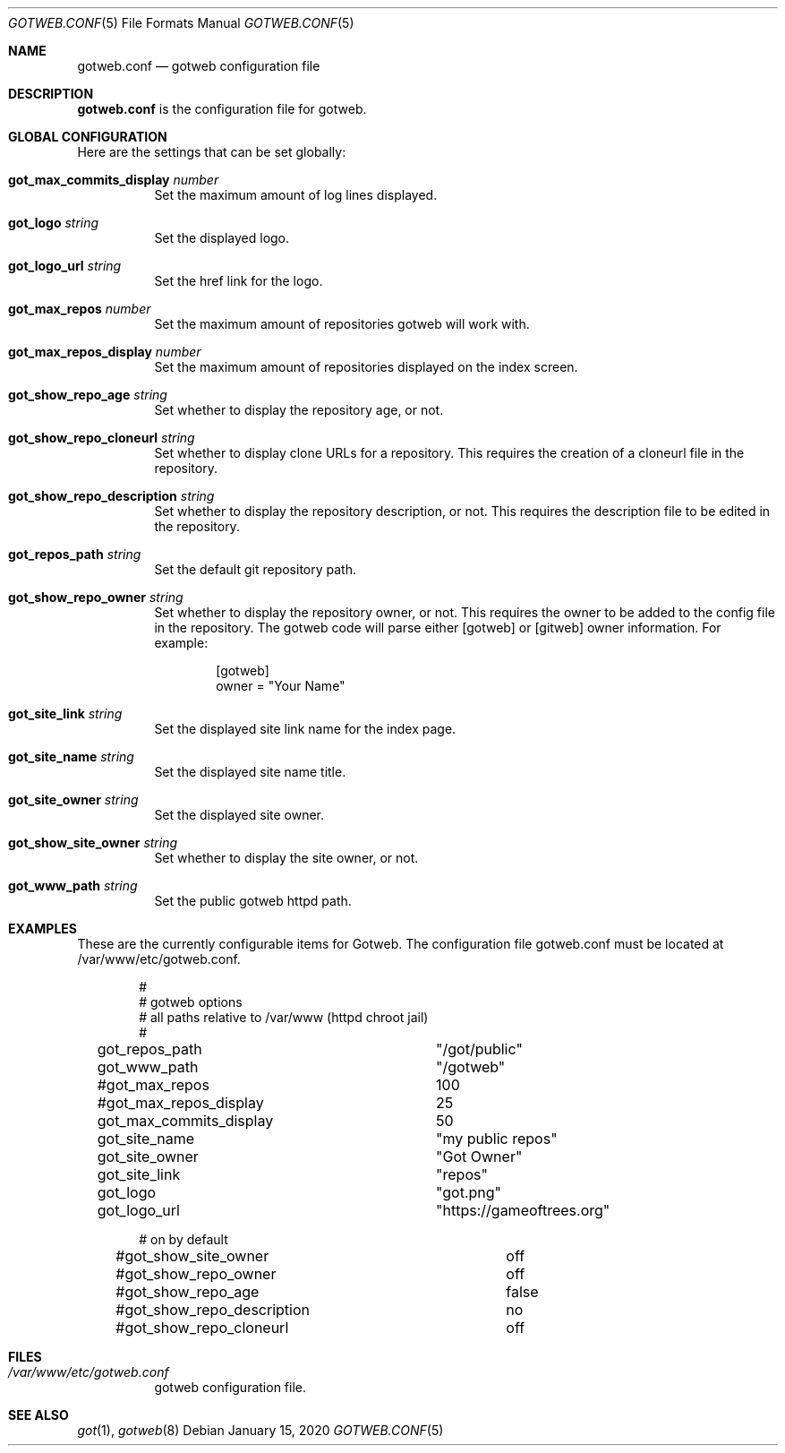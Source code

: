 .\"
.\" Copyright (c) 2020 Tracey Emery <tracey@traceyemery.net>
.\"
.\" Permission to use, copy, modify, and distribute this software for any
.\" purpose with or without fee is hereby granted, provided that the above
.\" copyright notice and this permission notice appear in all copies.
.\"
.\" THE SOFTWARE IS PROVIDED "AS IS" AND THE AUTHOR DISCLAIMS ALL WARRANTIES
.\" WITH REGARD TO THIS SOFTWARE INCLUDING ALL IMPLIED WARRANTIES OF
.\" MERCHANTABILITY AND FITNESS. IN NO EVENT SHALL THE AUTHOR BE LIABLE FOR
.\" ANY SPECIAL, DIRECT, INDIRECT, OR CONSEQUENTIAL DAMAGES OR ANY DAMAGES
.\" WHATSOEVER RESULTING FROM LOSS OF USE, DATA OR PROFITS, WHETHER IN AN
.\" ACTION OF CONTRACT, NEGLIGENCE OR OTHER TORTIOUS ACTION, ARISING OUT OF
.\" OR IN CONNECTION WITH THE USE OR PERFORMANCE OF THIS SOFTWARE.
.\"
.Dd $Mdocdate: January 15 2020 $
.Dt GOTWEB.CONF 5
.Os
.Sh NAME
.Nm gotweb.conf
.Nd gotweb configuration file
.Sh DESCRIPTION
.Nm
is the configuration file for gotweb.
.Sh GLOBAL CONFIGURATION
Here are the settings that can be set globally:
.Bl -tag -width Ds
.It Ic got_max_commits_display Ar number
Set the maximum amount of log lines displayed.
.It Ic got_logo Ar string
Set the displayed logo.
.It Ic got_logo_url Ar string
Set the href link for the logo.
.It Ic got_max_repos Ar number
Set the maximum amount of repositories gotweb will work with.
.It Ic got_max_repos_display Ar number
Set the maximum amount of repositories displayed on the index screen.
.It Ic got_show_repo_age Ar string
Set whether to display the repository age, or not.
.It Ic got_show_repo_cloneurl Ar string
Set whether to display clone URLs for a repository.
This requires the creation of a cloneurl file in the repository.
.It Ic got_show_repo_description Ar string
Set whether to display the repository description, or not.
This requires the description file to be edited in the repository.
.It Ic got_repos_path Ar string
Set the default git repository path.
.It Ic got_show_repo_owner Ar string
Set whether to display the repository owner, or not.
This requires the owner to be added to the config file in the repository.
The gotweb code will parse either [gotweb] or [gitweb] owner information.
For example:
.Bd -literal -offset indent
[gotweb]
owner = "Your Name"
.Ed
.It Ic got_site_link Ar string
Set the displayed site link name for the index page.
.It Ic got_site_name Ar string
Set the displayed site name title.
.It Ic got_site_owner Ar string
Set the displayed site owner.
.It Ic got_show_site_owner Ar string
Set whether to display the site owner, or not.
.It Ic got_www_path Ar string
Set the public gotweb httpd path.
.El
.Sh EXAMPLES
These are the currently configurable items for Gotweb.
The configuration file gotweb.conf must be located at /var/www/etc/gotweb.conf.
.Bd -literal -offset indent

#
# gotweb options
# all paths relative to /var/www (httpd chroot jail)
#

got_repos_path			"/got/public"
got_www_path			"/gotweb"

#got_max_repos			100
#got_max_repos_display		25
got_max_commits_display		50

got_site_name			"my public repos"
got_site_owner			"Got Owner"
got_site_link			"repos"

got_logo			"got.png"
got_logo_url			"https://gameoftrees.org"

# on by default
#got_show_site_owner		off
#got_show_repo_owner		off
#got_show_repo_age		false
#got_show_repo_description	no
#got_show_repo_cloneurl		off
.Ed
.Sh FILES
.Bl -tag -width Ds -compact
.It Pa /var/www/etc/gotweb.conf
gotweb configuration file.
.El
.Sh SEE ALSO
.Xr got 1 ,
.Xr gotweb 8

